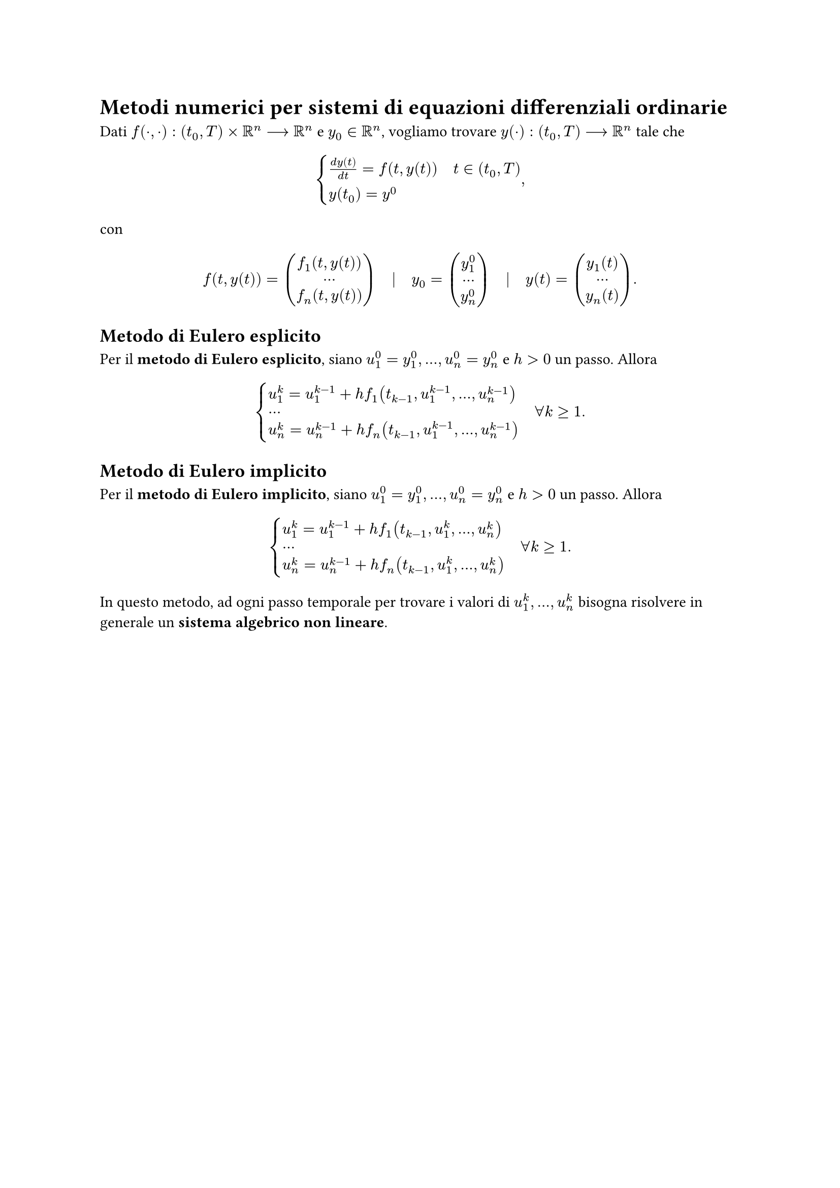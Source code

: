 // Setup

// Capitolo

= Metodi numerici per sistemi di equazioni differenziali ordinarie

Dati $f(dot,dot) : (t_0,T) times RR^n arrow.long RR^n$ e $y_0 in RR^n$, vogliamo trovare $y(dot) : (t_0,T) arrow.long RR^n$ tale che $ cases(frac(d y(t), d t) = f(t, y(t)) quad t in (t_0,T), y(t_0) = y^0) , $ con $ f(t, y(t)) = mat(f_1 (t, y(t)); dots; f_n (t, y(t))) quad bar.v quad y_0 = mat(y_1^0; dots; y_n^0) quad bar.v quad y(t) = mat(y_1 (t); dots; y_n (t)) . $

== Metodo di Eulero esplicito

Per il *metodo di Eulero esplicito*, siano $u_1^0 = y_1^0, dots, u_n^0 = y_n^0$ e $h > 0$ un passo. Allora $ cases(u_1^(k) = u_1^(k-1) + h f_1(t_(k-1), u_1^(k-1), dots, u_n^(k-1)), dots, u_n^k = u_n^(k-1) + h f_n (t_(k-1), u_1^(k-1), dots, u_n^(k-1))) quad forall k gt.eq 1 . $

== Metodo di Eulero implicito

Per il *metodo di Eulero implicito*, siano $u_1^0 = y_1^0, dots, u_n^0 = y_n^0$ e $h > 0$ un passo. Allora $ cases(u_1^(k) = u_1^(k-1) + h f_1(t_(k-1), u_1^k, dots, u_n^k), dots, u_n^k = u_n^(k-1) + h f_n (t_(k-1), u_1^k, dots, u_n^k)) quad forall k gt.eq 1 . $

In questo metodo, ad ogni passo temporale per trovare i valori di $u_1^k, dots, u_n^k$ bisogna risolvere in generale un *sistema algebrico non lineare*.
